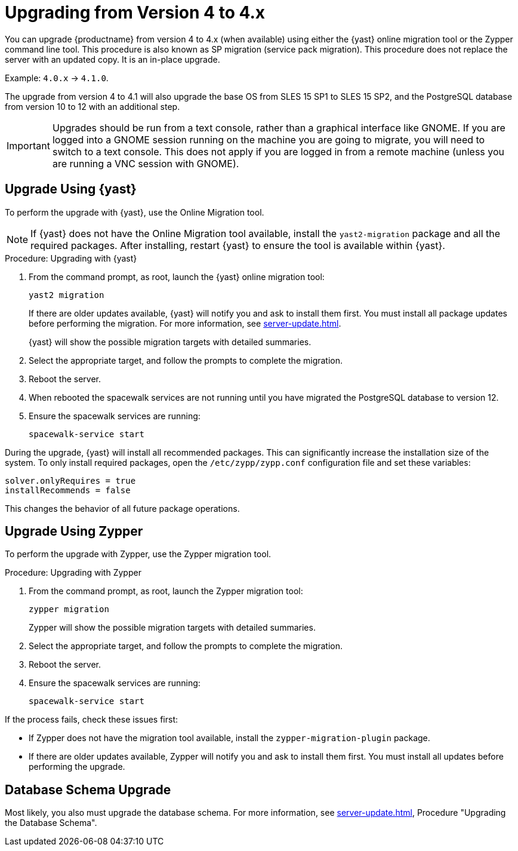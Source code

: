 [[bp.sp.migration.version]]
= Upgrading from Version 4 to 4.x

You can upgrade {productname} from version 4 to 4.x (when available) using either the {yast} online migration tool or the Zypper command line tool.
This procedure is also known as SP migration (service pack migration).
This procedure does not replace the server with an updated copy.
It is an in-place upgrade.

Example: [literal]``4.0.x`` → [literal]``4.1.0``.

// So on my desktop, YaST calls it "online upgrades". We should check this terminology. LKB 2019-08-21
// On SLE, it's migration. ke 2020-03-05

The upgrade from version 4 to 4.1 will also upgrade the base OS from SLES 15 SP1 to SLES 15 SP2​, and the PostgreSQL database from version{nbsp}10 to 12 with an additional step.

[IMPORTANT]
====
Upgrades should be run from a text console, rather than a graphical interface like GNOME.
If you are logged into a GNOME session running on the machine you are going to migrate, you will need to switch to a text console.
This does not apply if you are logged in from a remote machine (unless you are running a VNC session with GNOME).
====


== Upgrade Using {yast}

To perform the upgrade with {yast}, use the Online Migration tool.

[NOTE]
====
If {yast} does not have the Online Migration tool available, install the [package]``yast2-migration`` package and all the required packages.
After installing, restart {yast} to ensure the tool is available within {yast}.
====



.Procedure: Upgrading with {yast}

. From the command prompt, as root, launch the {yast} online migration tool:
+

----
yast2 migration
----
+
If there are older updates available, {yast} will notify you and ask to install them first.
You must install all package updates before performing the migration.
For more information, see xref:server-update.adoc[].
+
////
TODO:
2019-10-01, ke:
With the advent of SLE 15 SP2 or SUMA 4.1 we probably must enhance this;
For more info, see the maintenance/3.2 branch!
Enhance the zypper section below accordingly
////
+
{yast} will show the possible migration targets with detailed summaries.
// I've removed the graphical option, because we tell people to use a text console. LKB 2019-08-21
. Select the appropriate target, and follow the prompts to complete the migration.
. Reboot the server.
. When rebooted the spacewalk services are not running until you have migrated
the PostgreSQL database to version{nbsp}12.
. Ensure the spacewalk services are running:
+
----
spacewalk-service start
----


// Does this also apply if you use zypper?  If yes, we must repeat this
// sentence below.
During the upgrade, {yast} will install all recommended packages.
This can significantly increase the installation size of the system.
To only install required packages, open the [path]``/etc/zypp/zypp.conf`` configuration file and set these variables:

----
solver.onlyRequires = true
installRecommends = false
----

This changes the behavior of all future package operations.



== Upgrade Using Zypper

To perform the upgrade with Zypper, use the Zypper migration tool.


.Procedure: Upgrading with Zypper
. From the command prompt, as root, launch the Zypper migration tool:
+
----
zypper migration
----
Zypper will show the possible migration targets with detailed summaries.
. Select the appropriate target, and follow the prompts to complete the migration.
. Reboot the server.
. Ensure the spacewalk services are running:
+
----
spacewalk-service start
----


If the process fails, check these issues first:

* If Zypper does not have the migration tool available, install the [package]``zypper-migration-plugin`` package.
* If there are older updates available, Zypper will notify you and ask to install them first.
You must install all updates before performing the upgrade.



== Database Schema Upgrade

Most likely, you also must upgrade the database schema.
For more information, see xref:server-update.adoc[], Procedure "Upgrading the Database Schema".

